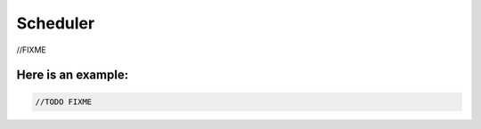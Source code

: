Scheduler
=========

//FIXME

Here is an example:
-------------------

.. code-block:: scala
  
  //TODO FIXME

